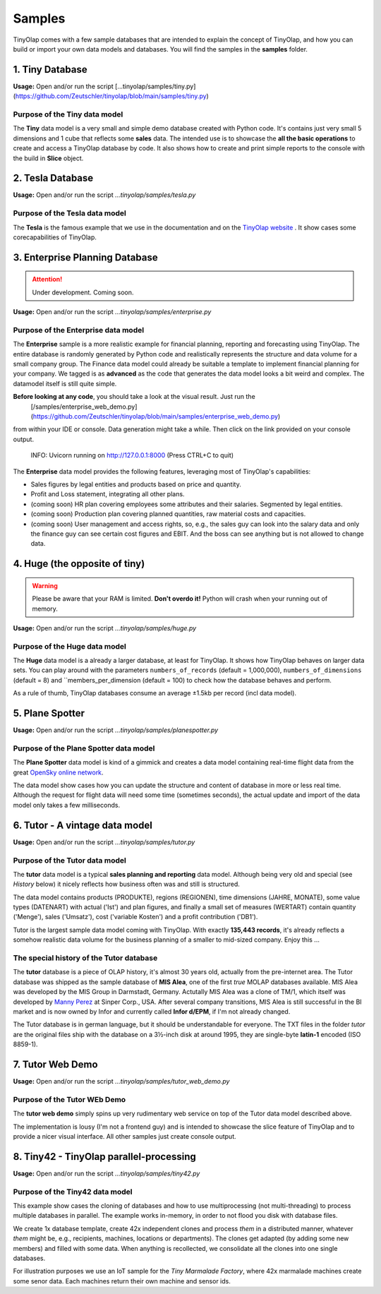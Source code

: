 .. _samples:

=======
Samples
=======

TinyOlap comes with a few sample databases that are intended to explain the concept of TinyOlap,
and how you can build or import your own data models and databases. You will find the samples in
the **samples** folder.

----------------
1. Tiny Database
----------------

**Usage:** Open and/or run the script [...tinyolap/samples/tiny.py](https://github.com/Zeutschler/tinyolap/blob/main/samples/tiny.py)

Purpose of the Tiny data model
^^^^^^^^^^^^^^^^^^^^^^^^^^^^^^

The **Tiny** data model is a very small and simple demo database created with Python code.
It's contains just very small 5 dimensions and 1 cube that reflects some **sales** data.
The intended use is to showcase the **all the basic operations** to create and access a TinyOlap database by code.
It also shows how to create and print simple reports to the console with the build in **Slice** object.


-----------------
2. Tesla Database
-----------------

**Usage:** Open and/or run the script *...tinyolap/samples/tesla.py*

Purpose of the Tesla data model
^^^^^^^^^^^^^^^^^^^^^^^^^^^^^^^
The **Tesla** is the famous example that we use in the documentation and on the `TinyOlap website <https://tinyolap.com>`_ .
It show cases some corecapabilities of TinyOlap.

------------------------------
3. Enterprise Planning Database
------------------------------

.. attention::
   Under development. Coming soon.

**Usage:** Open and/or run the script *...tinyolap/samples/enterprise.py*

Purpose of the Enterprise data model
^^^^^^^^^^^^^^^^^^^^^^^^^^^^^^^^^
The **Enterprise** sample is a more realistic example for financial planning, reporting and
forecasting using TinyOlap. The entire database is randomly generated by Python code and
realistically represents the structure and data volume for a small company group.
The Finance data model could already be suitable a template to implement financial
planning for your company. We tagged is as **advanced** as the code that generates the
data model looks a bit weird and complex. The datamodel itself is still quite simple.

**Before looking at any code**, you should take a look at the visual result. Just run the
 [/samples/enterprise_web_demo.py](https://github.com/Zeutschler/tinyolap/blob/main/samples/enterprise_web_demo.py)
from within your IDE or console. Data generation might take a while. Then click on the link provided on your console output.

    INFO:     Uvicorn running on http://127.0.0.1:8000 (Press CTRL+C to quit)

The **Enterprise** data model provides the following features, leveraging most of TinyOlap's capabilities:

- Sales figures by legal entities and products based on price and quantity.

- Profit and Loss statement, integrating all other plans.

- (coming soon) HR plan covering employees some attributes and their salaries. Segmented by legal entities.

- (coming soon) Production plan covering planned quantities, raw material costs and capacities.

- (coming soon) User management and access rights, so, e.g., the sales guy can look into the salary data
  and only the finance guy can see certain cost figures and EBIT. And the boss can see
  anything but is not allowed to change data.



------------------------------
4. Huge (the opposite of tiny)
------------------------------

.. warning::
   Please be aware that your RAM is limited. **Don't overdo it!** Python will crash when
   your running out of memory.

**Usage:** Open and/or run the script *...tinyolap/samples/huge.py*

Purpose of the Huge data model
^^^^^^^^^^^^^^^^^^^^^^^^^^^^^^

The **Huge** data model is a already a larger database, at least for TinyOlap.
It shows how TinyOlap behaves on larger data sets.
You can play around with the parameters ``numbers_of_records``  (default = 1,000,000),
``numbers_of_dimensions`` (default = 8) and ``members_per_dimension (default = 100) to
check how the database behaves and perform.

As a rule of thumb, TinyOlap databases consume an average ±1.5kb per record (incl data model).

----------------
5. Plane Spotter
----------------

**Usage:** Open and/or run the script *...tinyolap/samples/planespotter.py*

Purpose of the Plane Spotter data model
^^^^^^^^^^^^^^^^^^^^^^^^^^^^^^^^^^^^^^^
The **Plane Spotter** data model is kind of a gimmick and creates a data model containing
real-time flight data from the great `OpenSky online network <https://opensky-network.org>`_.

The data model show cases how you can update the structure and content of database in
more or less real time. Although the request for flight data will need some time (sometimes
seconds), the actual update and import of the data model only takes a few milliseconds.

-------------------------------
6. Tutor - A vintage data model
-------------------------------

**Usage:** Open and/or run the script *...tinyolap/samples/tutor.py*

Purpose of the Tutor data model
^^^^^^^^^^^^^^^^^^^^^^^^^^^^^^^
The **tutor** data model is a typical **sales planning and reporting** data model.
Although being very old and special (see *History* below) it nicely reflects how
business often was and still is structured.

The data model contains products (PRODUKTE), regions (REGIONEN), time dimensions (JAHRE, MONATE),
some value types (DATENART) with actual ('Ist') and plan figures, and finally a small
set of measures (WERTART) contain quantity ('Menge'), sales ('Umsatz'), cost
('variable Kosten') and a profit contribution ('DB1').

Tutor is the largest sample data model coming with TinyOlap. With exactly **135,443
records**, it's already reflects a somehow realistic data volume for the business
planning of a smaller to mid-sized company. Enjoy this ...

The special history of the Tutor database
^^^^^^^^^^^^^^^^^^^^^^^^^^^^^^^^^^^^^^^^^
The **tutor** database is a piece of OLAP history, it's almost 30 years old, actually from
the pre-internet area. The Tutor database was shipped as the sample database of **MIS Alea**,
one of the first *true* MOLAP databases available. MIS Alea was developed by the MIS Group in
Darmstadt, Germany. Actutally MIS Alea was a clone of TM/1, which itself was developed
by `Manny Perez <https://cubewise.com/history/>`_ at Sinper Corp., USA. After several
company transitions, MIS Alea is still successful in the BI market and is now owned
by Infor and currently called **Infor d/EPM**, if I'm not already changed.

The Tutor database is in german language, but it should be understandable for everyone.
The TXT files in the folder *tutor* are the original files ship with the database on a
3½-inch disk at around 1995, they are single-byte **latin-1** encoded (ISO 8859-1).

-------------------------------
7. Tutor Web Demo
-------------------------------

**Usage:** Open and/or run the script *...tinyolap/samples/tutor_web_demo.py*

Purpose of the Tutor WEb Demo
^^^^^^^^^^^^^^^^^^^^^^^^^^^^^^^
The **tutor web demo** simply spins up very rudimentary web service on top of
the Tutor data model described above.

The implementation is lousy (I'm not a frontend guy) and is intended to showcase
the slice feature of TinyOlap and to provide a nicer visual interface. All other samples
just create console output.

----------------------------------------
8. Tiny42 - TinyOlap parallel-processing
----------------------------------------

**Usage:** Open and/or run the script *...tinyolap/samples/tiny42.py*

Purpose of the Tiny42 data model
^^^^^^^^^^^^^^^^^^^^^^^^^^^^^^^^^
This example show cases the cloning of databases and how to use multiprocessing
(not multi-threading) to process multiple databases in parallel. The example
works in-memory, in order to not flood you disk with database files.

We create 1x database template, create 42x independent clones and process *them* in
a distributed manner, whatever *them* might be, e.g., recipients, machines, locations
or departments). The clones get adapted (by adding some new members) and
filled with some data. When anything is recollected, we consolidate all the clones
into one single databases.

For illustration purposes we use an IoT sample for the *Tiny Marmalade Factory*,
where 42x marmalade machines create some senor data. Each machines return their
own machine and sensor ids.